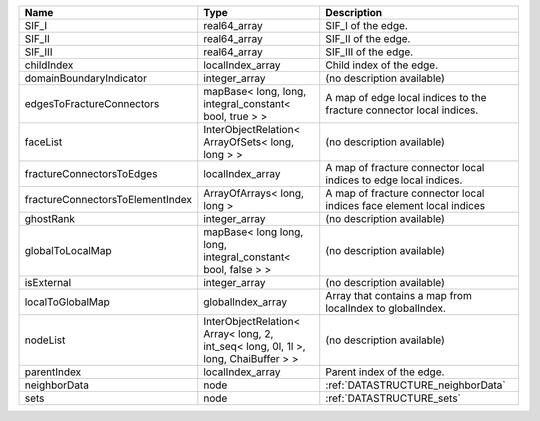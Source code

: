 

================================ ================================================================================== ==================================================================== 
Name                             Type                                                                               Description                                                          
================================ ================================================================================== ==================================================================== 
SIF_I                            real64_array                                                                       SIF_I of the edge.                                                   
SIF_II                           real64_array                                                                       SIF_II of the edge.                                                  
SIF_III                          real64_array                                                                       SIF_III of the edge.                                                 
childIndex                       localIndex_array                                                                   Child index of the edge.                                             
domainBoundaryIndicator          integer_array                                                                      (no description available)                                           
edgesToFractureConnectors        mapBase< long, long, integral_constant< bool, true > >                             A map of edge local indices to the fracture connector local indices. 
faceList                         InterObjectRelation< ArrayOfSets< long, long > >                                   (no description available)                                           
fractureConnectorsToEdges        localIndex_array                                                                   A map of fracture connector local indices to edge local indices.     
fractureConnectorsToElementIndex ArrayOfArrays< long, long >                                                        A map of fracture connector local indices face element local indices 
ghostRank                        integer_array                                                                      (no description available)                                           
globalToLocalMap                 mapBase< long long, long, integral_constant< bool, false > >                       (no description available)                                           
isExternal                       integer_array                                                                      (no description available)                                           
localToGlobalMap                 globalIndex_array                                                                  Array that contains a map from localIndex to globalIndex.            
nodeList                         InterObjectRelation< Array< long, 2, int_seq< long, 0l, 1l >, long, ChaiBuffer > > (no description available)                                           
parentIndex                      localIndex_array                                                                   Parent index of the edge.                                            
neighborData                     node                                                                               :ref:`DATASTRUCTURE_neighborData`                                    
sets                             node                                                                               :ref:`DATASTRUCTURE_sets`                                            
================================ ================================================================================== ==================================================================== 


